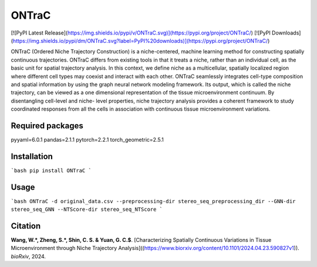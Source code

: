 ================
ONTraC
================

[![PyPI Latest Release](https://img.shields.io/pypi/v/ONTraC.svg)](https://pypi.org/project/ONTraC/) [![PyPI Downloads](https://img.shields.io/pypi/dm/ONTraC.svg?label=PyPI%20downloads)](https://pypi.org/project/ONTraC/) 

ONTraC (Ordered Niche Trajectory Construction) is a niche-centered, machine learning
method for constructing spatially continuous trajectories. ONTraC differs from existing tools in
that it treats a niche, rather than an individual cell, as the basic unit for spatial trajectory
analysis. In this context, we define niche as a multicellular, spatially localized region where
different cell types may coexist and interact with each other.  ONTraC seamlessly integrates
cell-type composition and spatial information by using the graph neural network modeling
framework. Its output, which is called the niche trajectory, can be viewed as a one dimensional
representation of the tissue microenvironment continuum. By disentangling cell-level and niche-
level properties, niche trajectory analysis provides a coherent framework to study coordinated
responses from all the cells in association with continuous tissue microenvironment variations.

Required packages
=======


pyyaml=6.0.1
pandas=2.1.1
pytorch=2.2.1
torch_geometric=2.5.1

Installation
=======

```bash
pip install ONTraC
```

Usage
=======

```bash
ONTraC -d original_data.csv --preprocessing-dir stereo_seq_preprocessing_dir --GNN-dir stereo_seq_GNN --NTScore-dir stereo_seq_NTScore
```

Citation
=======
**Wang, W.\*, Zheng, S.\*, Shin, C. S. & Yuan, G. C.$**. [Characterizing Spatially Continuous Variations in Tissue Microenvironment through Niche Trajectory Analysis]((https://www.biorxiv.org/content/10.1101/2024.04.23.590827v1)). *bioRxiv*, 2024.
